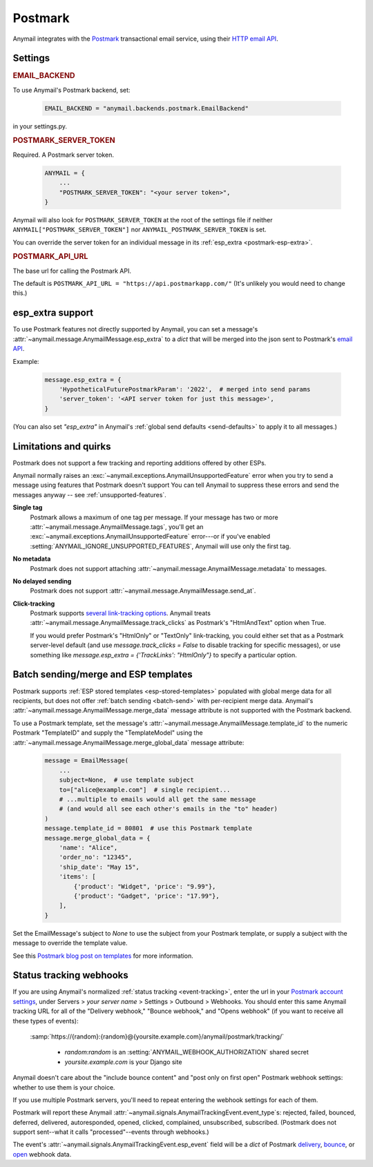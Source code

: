 .. _postmark-backend:

Postmark
========

Anymail integrates with the `Postmark`_ transactional email service,
using their `HTTP email API`_.

.. _Postmark: https://postmarkapp.com/
.. _HTTP email API: http://developer.postmarkapp.com/developer-api-email.html


Settings
--------

.. rubric:: EMAIL_BACKEND

To use Anymail's Postmark backend, set:

  .. code-block:: python

      EMAIL_BACKEND = "anymail.backends.postmark.EmailBackend"

in your settings.py.


.. setting:: ANYMAIL_POSTMARK_SERVER_TOKEN

.. rubric:: POSTMARK_SERVER_TOKEN

Required. A Postmark server token.

  .. code-block:: python

      ANYMAIL = {
          ...
          "POSTMARK_SERVER_TOKEN": "<your server token>",
      }

Anymail will also look for ``POSTMARK_SERVER_TOKEN`` at the
root of the settings file if neither ``ANYMAIL["POSTMARK_SERVER_TOKEN"]``
nor ``ANYMAIL_POSTMARK_SERVER_TOKEN`` is set.

You can override the server token for an individual message in
its :ref:`esp_extra <postmark-esp-extra>`.


.. setting:: ANYMAIL_POSTMARK_API_URL

.. rubric:: POSTMARK_API_URL

The base url for calling the Postmark API.

The default is ``POSTMARK_API_URL = "https://api.postmarkapp.com/"``
(It's unlikely you would need to change this.)


.. _postmark-esp-extra:

esp_extra support
-----------------

To use Postmark features not directly supported by Anymail, you can
set a message's :attr:`~anymail.message.AnymailMessage.esp_extra` to
a `dict` that will be merged into the json sent to Postmark's
`email API`_.

Example:

    .. code-block:: python

        message.esp_extra = {
            'HypotheticalFuturePostmarkParam': '2022',  # merged into send params
            'server_token': '<API server token for just this message>',
        }


(You can also set `"esp_extra"` in Anymail's
:ref:`global send defaults <send-defaults>` to apply it to all
messages.)


.. _email API: http://developer.postmarkapp.com/developer-api-email.html


Limitations and quirks
----------------------

Postmark does not support a few tracking and reporting additions offered by other ESPs.

Anymail normally raises an :exc:`~anymail.exceptions.AnymailUnsupportedFeature`
error when you try to send a message using features that Postmark doesn't support
You can tell Anymail to suppress these errors and send the messages anyway --
see :ref:`unsupported-features`.

**Single tag**
  Postmark allows a maximum of one tag per message. If your message has two or more
  :attr:`~anymail.message.AnymailMessage.tags`, you'll get an
  :exc:`~anymail.exceptions.AnymailUnsupportedFeature` error---or
  if you've enabled :setting:`ANYMAIL_IGNORE_UNSUPPORTED_FEATURES`,
  Anymail will use only the first tag.

**No metadata**
  Postmark does not support attaching :attr:`~anymail.message.AnymailMessage.metadata`
  to messages.

**No delayed sending**
  Postmark does not support :attr:`~anymail.message.AnymailMessage.send_at`.

**Click-tracking**
  Postmark supports `several link-tracking options`_. Anymail treats
  :attr:`~anymail.message.AnymailMessage.track_clicks` as Postmark's
  "HtmlAndText" option when True.

  If you would prefer Postmark's "HtmlOnly" or "TextOnly" link-tracking, you could
  either set that as a Postmark server-level default (and use `message.track_clicks = False`
  to disable tracking for specific messages), or use something like
  `message.esp_extra = {'TrackLinks': "HtmlOnly"}` to specify a particular option.

.. _several link-tracking options:
   http://developer.postmarkapp.com/developer-link-tracking.html


.. _postmark-templates:

Batch sending/merge and ESP templates
-------------------------------------

Postmark supports :ref:`ESP stored templates <esp-stored-templates>`
populated with global merge data for all recipients, but does not
offer :ref:`batch sending <batch-send>` with per-recipient merge data.
Anymail's :attr:`~anymail.message.AnymailMessage.merge_data`
message attribute is not supported with the Postmark backend.

To use a Postmark template, set the message's
:attr:`~anymail.message.AnymailMessage.template_id` to the numeric
Postmark "TemplateID" and supply the "TemplateModel" using
the :attr:`~anymail.message.AnymailMessage.merge_global_data`
message attribute:

  .. code-block:: python

      message = EmailMessage(
          ...
          subject=None,  # use template subject
          to=["alice@example.com"]  # single recipient...
          # ...multiple to emails would all get the same message
          # (and would all see each other's emails in the "to" header)
      )
      message.template_id = 80801  # use this Postmark template
      message.merge_global_data = {
          'name': "Alice",
          'order_no': "12345",
          'ship_date': "May 15",
          'items': [
              {'product': "Widget", 'price': "9.99"},
              {'product': "Gadget", 'price': "17.99"},
          ],
      }

Set the EmailMessage's subject to `None` to use the subject from
your Postmark template, or supply a subject with the message to override
the template value.

See this `Postmark blog post on templates`_ for more information.

.. _Postmark blog post on templates:
    https://postmarkapp.com/blog/special-delivery-postmark-templates


.. _postmark-webhooks:

Status tracking webhooks
------------------------

If you are using Anymail's normalized :ref:`status tracking <event-tracking>`, enter
the url in your `Postmark account settings`_, under Servers > *your server name* >
Settings > Outbound > Webhooks. You should enter this same Anymail tracking URL
for all of the "Delivery webhook," "Bounce webhook," and "Opens webhook" (if you
want to receive all these types of events):

   :samp:`https://{random}:{random}@{yoursite.example.com}/anymail/postmark/tracking/`

     * *random:random* is an :setting:`ANYMAIL_WEBHOOK_AUTHORIZATION` shared secret
     * *yoursite.example.com* is your Django site

Anymail doesn't care about the "include bounce content" and "post only on first open"
Postmark webhook settings: whether to use them is your choice.

If you use multiple Postmark servers, you'll need to repeat entering the webhook
settings for each of them.

Postmark will report these Anymail :attr:`~anymail.signals.AnymailTrackingEvent.event_type`\s:
rejected, failed, bounced, deferred, delivered, autoresponded, opened, clicked, complained,
unsubscribed, subscribed. (Postmark does not support sent--what it calls "processed"--events
through webhooks.)

The event's :attr:`~anymail.signals.AnymailTrackingEvent.esp_event` field will be
a `dict` of Postmark `delivery <http://developer.postmarkapp.com/developer-delivery-webhook.html>`_,
`bounce <http://developer.postmarkapp.com/developer-bounce-webhook.html>`_,
or `open <http://developer.postmarkapp.com/developer-open-webhook.html>`_ webhook data.

.. _Postmark account settings: https://account.postmarkapp.com/servers
